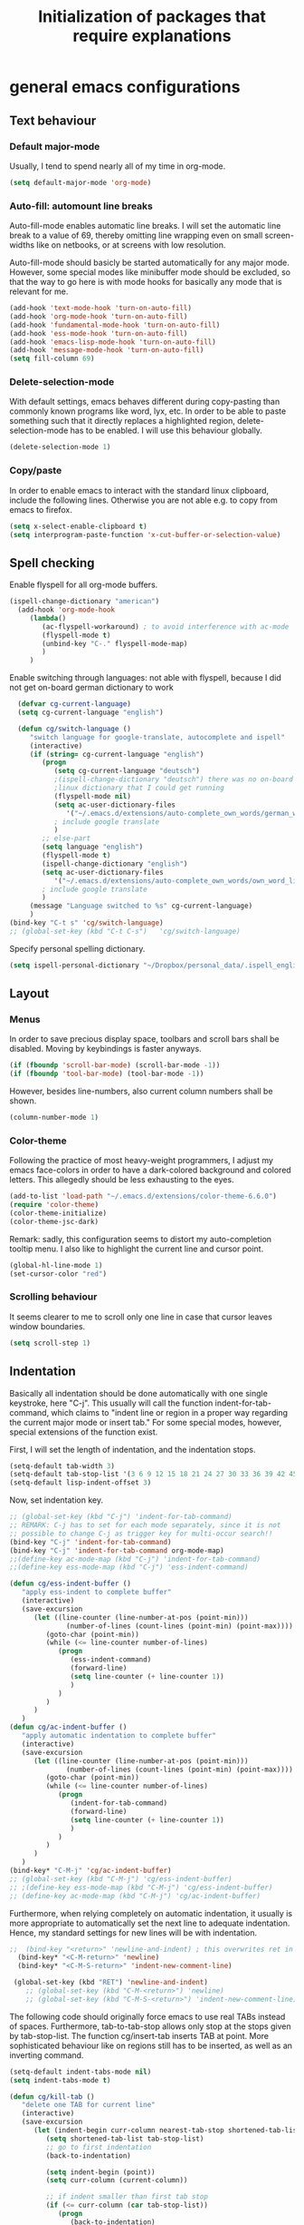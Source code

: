 #+TITLE: Initialization of packages that require explanations


* general emacs configurations
** Text behaviour
*** Default major-mode
Usually, I tend to spend nearly all of my time in org-mode.
#+BEGIN_SRC emacs-lisp
  (setq default-major-mode 'org-mode)
#+END_SRC
*** Auto-fill: automount line breaks
Auto-fill-mode enables automatic line breaks. I will set the automatic
line break to a value of 69, thereby omitting line wrapping even on
small screen-widths like on netbooks, or at screens with low
resolution.

Auto-fill-mode should basicly be started automatically for any major
mode. However, some special modes like minibuffer mode should be
excluded, so that the way to go here is with mode hooks for basically
any mode that is relevant for me.
#+BEGIN_SRC emacs-lisp
  (add-hook 'text-mode-hook 'turn-on-auto-fill)
  (add-hook 'org-mode-hook 'turn-on-auto-fill)
  (add-hook 'fundamental-mode-hook 'turn-on-auto-fill)
  (add-hook 'ess-mode-hook 'turn-on-auto-fill)
  (add-hook 'emacs-lisp-mode-hook 'turn-on-auto-fill)
  (add-hook 'message-mode-hook 'turn-on-auto-fill)
  (setq fill-column 69)
#+END_SRC
*** Delete-selection-mode
With default settings, emacs behaves different during copy-pasting
than commonly known programs like word, lyx, etc. In order to be able
to paste something such that it directly replaces a highlighted
region, delete-selection-mode has to be enabled. I will use this
behaviour globally.
#+BEGIN_SRC emacs-lisp
  (delete-selection-mode 1)               
#+END_SRC
*** Copy/paste 
In order to enable emacs to interact with the standard linux
clipboard, include the following lines. Otherwise you are not able
e.g. to copy from emacs to firefox.
#+BEGIN_SRC emacs-lisp
  (setq x-select-enable-clipboard t)
  (setq interprogram-paste-function 'x-cut-buffer-or-selection-value)
#+END_SRC
** Spell checking
Enable flyspell for all org-mode buffers.
#+BEGIN_SRC emacs-lisp
  (ispell-change-dictionary "american")
    (add-hook 'org-mode-hook
       (lambda()
          (ac-flyspell-workaround) ; to avoid interference with ac-mode
          (flyspell-mode t)
          (unbind-key "C-." flyspell-mode-map)
          )
       )
#+END_SRC

Enable switching through languages:
not able with flyspell, because I did not get on-board german
dictionary to work
#+BEGIN_SRC emacs-lisp
    (defvar cg-current-language)
    (setq cg-current-language "english")
    
    (defun cg/switch-language ()
       "switch language for google-translate, autocomplete and ispell"
       (interactive)
       (if (string= cg-current-language "english")
          (progn 
             (setq cg-current-language "deutsch") 
             ;(ispell-change-dictionary "deutsch") there was no on-board
             ;linux dictionary that I could get running 
             (flyspell-mode nil)
             (setq ac-user-dictionary-files
                '("~/.emacs.d/extensions/auto-complete_own_words/german_words"))
             ; include google translate
             )
          ;; else-part
          (setq language "english")
          (flyspell-mode t)
          (ispell-change-dictionary "english")
          (setq ac-user-dictionary-files
             '("~/.emacs.d/extensions/auto-complete_own_words/own_word_list"))
          ; include google translate
          )
       (message "Language switched to %s" cg-current-language) 
       )
  (bind-key "C-t s" 'cg/switch-language)
  ;; (global-set-key (kbd "C-t C-s")   'cg/switch-language)
#+END_SRC

Specify personal spelling dictionary.
#+BEGIN_SRC emacs-lisp
  (setq ispell-personal-dictionary "~/Dropbox/personal_data/.ispell_english")
#+END_SRC

** Layout
*** Menus
In order to save precious display space, toolbars and scroll bars
shall be disabled. Moving by keybindings is faster anyways.
#+BEGIN_SRC emacs-lisp
  (if (fboundp 'scroll-bar-mode) (scroll-bar-mode -1))
  (if (fboundp 'tool-bar-mode) (tool-bar-mode -1))
#+END_SRC
However, besides line-numbers, also current column numbers shall be
shown. 
#+BEGIN_SRC emacs-lisp
  (column-number-mode 1)
#+END_SRC
*** Color-theme
Following the practice of most heavy-weight programmers, I adjust my
emacs face-colors in order to have a dark-colored background and
colored letters. This allegedly should be less exhausting to the
eyes.
#+BEGIN_SRC emacs-lisp
  (add-to-list 'load-path "~/.emacs.d/extensions/color-theme-6.6.0")
  (require 'color-theme)
  (color-theme-initialize)
  (color-theme-jsc-dark)
#+END_SRC
Remark: sadly, this configuration seems to distort my auto-completion
tooltip menu.
I also like to highlight the current line and cursor point.
#+BEGIN_SRC emacs-lisp  
  (global-hl-line-mode 1)
  (set-cursor-color "red")
#+END_SRC
*** Scrolling behaviour
It seems clearer to me to scroll only one line in case that cursor
leaves window boundaries.
#+BEGIN_SRC emacs-lisp  
    (setq scroll-step 1)
#+END_SRC
** Indentation
Basically all indentation should be done automatically with one
single keystroke, here "C-j". This usually will call the function
indent-for-tab-command, which claims to "indent line or region in a
proper way regarding the current major mode or insert tab."
For some special modes, however, special extensions of the function
exist. 

First, I will set the length of indentation, and the indentation
stops. 	
#+BEGIN_SRC emacs-lisp
  (setq-default tab-width 3)
  (setq-default tab-stop-list '(3 6 9 12 15 18 21 24 27 30 33 36 39 42 45 48 51))
  (setq-default lisp-indent-offset 3)
#+END_SRC

Now, set indentation key.
#+BEGIN_SRC emacs-lisp
  ;; (global-set-key (kbd "C-j") 'indent-for-tab-command)
  ;; REMARK: C-j has to set for each mode separately, since it is not
  ;; possible to change C-j as trigger key for multi-occur search!!
  (bind-key "C-j" 'indent-for-tab-command)
  (bind-key "C-j" 'indent-for-tab-command org-mode-map)
  ;;(define-key ac-mode-map (kbd "C-j") 'indent-for-tab-command)
  ;;(define-key ess-mode-map (kbd "C-j") 'ess-indent-command)
  
  (defun cg/ess-indent-buffer ()
     "apply ess-indent to complete buffer"
     (interactive)
     (save-excursion
        (let ((line-counter (line-number-at-pos (point-min)))
                (number-of-lines (count-lines (point-min) (point-max))))
           (goto-char (point-min))
           (while (<= line-counter number-of-lines)
              (progn
                 (ess-indent-command)
                 (forward-line)
                 (setq line-counter (+ line-counter 1))
                 )
              )
           )
        )
     )
  (defun cg/ac-indent-buffer ()
     "apply automatic indentation to complete buffer"
     (interactive)
     (save-excursion
        (let ((line-counter (line-number-at-pos (point-min)))
                (number-of-lines (count-lines (point-min) (point-max))))
           (goto-char (point-min))
           (while (<= line-counter number-of-lines)
              (progn
                 (indent-for-tab-command)
                 (forward-line)
                 (setq line-counter (+ line-counter 1))
                 )
              )
           )
        )
     )
  (bind-key* "C-M-j" 'cg/ac-indent-buffer)
  ;; (global-set-key (kbd "C-M-j") 'cg/ess-indent-buffer)
  ;; ;(define-key ess-mode-map (kbd "C-M-j") 'cg/ess-indent-buffer)
  ;; (define-key ac-mode-map (kbd "C-M-j") 'cg/ac-indent-buffer)
#+END_SRC

Furthermore, when relying completely on automatic indentation, it
usually is more appropriate to automatically set the next line to
adequate indentation. Hence, my standard settings for new lines will
be with indentation.
#+BEGIN_SRC emacs-lisp
;;  (bind-key "<return>" 'newline-and-indent) ; this overwrites ret in minibuffer
  (bind-key* "<C-M-return>" 'newline)
  (bind-key* "<C-M-S-return>" 'indent-new-comment-line)
  
 (global-set-key (kbd "RET") 'newline-and-indent)
    ;; (global-set-key (kbd "C-M-<return>") 'newline)
    ;; (global-set-key (kbd "C-M-S-<return>") 'indent-new-comment-line)
#+END_SRC
The following code should originally force emacs to use real TABs
instead of spaces. Furthermore, tab-to-tab-stop allows only stop at
the stops given by tab-stop-list. The function cg/insert-tab inserts
TAB at point. More sophisticated behaviour like on regions still has
to be inserted, as well as an inverting command.
#+BEGIN_SRC emacs-lisp  
  (setq-default indent-tabs-mode nil)
  (setq indent-tabs-mode t)
  
  (defun cg/kill-tab ()
     "delete one TAB for current line"
     (interactive)
     (save-excursion
        (let (indent-begin curr-column nearest-tab-stop shortened-tab-list)
           (setq shortened-tab-list tab-stop-list)
           ;; go to first indentation
           (back-to-indentation)
           
           (setq indent-begin (point))
           (setq curr-column (current-column)) 
           
           ;; if indent smaller than first tab stop
           (if (<= curr-column (car tab-stop-list))
              (progn
                 (back-to-indentation)
                 (cg/kill-start-of-line)
                 )
              (progn
                 
                 (while (< (car (cdr shortened-tab-list)) curr-column)
                    ;; as long as next tab stop is not yet larger
                    (setq shortened-tab-list (cdr shortened-tab-list))
                    )
                 (setq nearest-tab-stop (car shortened-tab-list))
                 (move-to-column nearest-tab-stop)
                 (delete-region (point) indent-begin)      
                 )
              )
           
           )
        )
     )
  
  (bind-key "M-J" 'cg/kill-tab)
  
  (defun cg/insert-tab (arg)
     "insert or delete TAB at point"
     (interactive "P")
     (save-excursion
        (if arg
           (cg/kill-tab)
           (back-to-indentation)
           (insert-tab)
           )
        )
     )
  (bind-key "M-j" 'cg/insert-tab)
  ;;(global-set-key (kbd "M-j") 'cg/insert-tab)
#+END_SRC

Both functions should be extended with a convenient application to
regions. 

*** Indentation according to org-outline
Org documents can be indented according to their underlying outline
structure. That means, lower-level subtrees will be indented
more. However, I will rely on the default setting here, since
org-indent-mode will waste precious display space.
#+BEGIN_SRC emacs-lisp
  (org-indent-mode nil)
#+END_SRC


** Syntax-based motion and deletion
[[http://www.slac.stanford.edu/comp/unix/gnu-info/elisp_32.html][link to info about syntax tables]]
Syntax-based motion is the key to fast cursor movements. Hence, I
heavily rely on some in-built motion commands, which I slightly adapt
for customized syntax interpretation. 
Since my cursor movements mainly consist of word-based and sexp-based
syntax, I did adapt their key bindings, in order to have them set to
the best accessible keys.

#+BEGIN_SRC emacs-lisp
  (use-package ace-jump-mode
     :config
     (bind-key* "C-." 'ace-jump-mode))
#+END_SRC


*** Modify syntax tables
#+BEGIN_SRC emacs-lisp
    ;; modify default syntax table
    
    (defun cg/modify-current-syntax-table ()
       (interactive)
       ;(modify-syntax-entry ?\C-\j "-") ; newline as whitespace
       (modify-syntax-entry ?. "'")
       (modify-syntax-entry ?$ "'")
       (modify-syntax-entry ?- "_")
       (modify-syntax-entry ?' "'")
       )
    
  (add-to-list 'ess-mode-hook 'cg/modify-current-syntax-table)
  ;;(add-to-list 'julia-mode-hook 'cg/modify-current-syntax-table)
    
    (modify-syntax-entry ?\C-\j "-") ; newline as whitespace
    (modify-syntax-entry ?. "'")
    (modify-syntax-entry ?$ "'")
    (modify-syntax-entry ?- "_")
    (modify-syntax-entry ?' "'")
    

    ;; modify ess-mode syntax table
;;    (modify-syntax-entry ?. "'" ess-mode-syntax-table) ;; stop symbol motions at . / sexp does
                                 ;; not stop at prefixes
;;    (modify-syntax-entry ?$ "'" ess-mode-syntax-table) ;; stop symbol motions at $ / sexp does
                                 ;; not stop at prefixes
;;    (modify-syntax-entry ?- "_" ess-mode-syntax-table) ;; make symbol constituent
;;    (modify-syntax-entry ?' "'" ess-mode-syntax-table)
#+END_SRC
*** Word-based
Word based motions and copying operations are always incorporating
"M". While basic operations are already implemented, copying
behavior based on previous motion are initialized. 
#+BEGIN_SRC emacs-lisp
  ;; (global-set-key (kbd "M-n") 'forward-word)
  ;; (global-set-key (kbd "M-p") 'backward-word)
  ;; (global-set-key (kbd "M-<backspace>") 'backward-kill-word)
  ;; (global-set-key (kbd "M-d") 'kill-word)
  (bind-key "M-n" 'forward-word)
  (bind-key "M-p" 'backward-word)
  (bind-key* "M-<backspace>" 'backward-kill-word)
  (bind-key "M-d" 'kill-word)
  
  (defun cg/copy-current-word ()
     "copy word at point"
     (save-excursion
        (kill-new (word-at-point))
        (message (word-at-point)))
     )
  
  (defun cg/copy-forward-word ()
     "copy current or next word"
     (save-excursion
        (forward-word)
        (backward-word)
        (thing-at-point 'word)
        (message (thing-at-point 'word))
        )
     )
  
  (defun cg/copy-backward-word ()
     "copy current or previous word"
     (save-excursion
        (backward-word)
        (forward-word)
        (kill-new (word-at-point))
        (message (word-at-point)))
     )
  
  (defun cg/copy-word-with-direction-guess ()
     "based on last movement, try to guess whether previous or next
         word shall be copied to kill-ring"
     (interactive)
     
     ;; init list of last motions for comparison
     (setq last-motion-to-next-guess-alist
        '((forward-char    . cg/copy-forward-word)
            (forward-word     . cg/copy-forward-word)
            (forward-sexp  . cg/copy-forward-word)   
            (backward-char    . cg/copy-backward-word)
            (backward-word  . cg/copy-backward-word)
            (backward-sexp . cg/copy-backward-word)))
     ;; remark: possibly extend to search commands
     
     ;; set default value, if motions don't match
     (setq default-motion 'cg/copy-current-word)
     
     ;; store last command
     (let ((input-motion last-command)
             copy-function)
        
        ;; compare last command to list of possible motions
        (if (assoc-string input-motion last-motion-to-next-guess-alist)
           (setq copy-function (cdr (assoc-string input-motion
                                       last-motion-to-next-guess-alist)))
           ;; else: default motion
           (setq copy-function default-motion)
           )
        ;;(print copy-function)
        (funcall copy-function)
        )
     )
  
;;  (global-set-key (kbd "M-ä") 'cg/copy-word-with-direction-guess)
(bind-key* "M-ä" 'cg/copy-word-with-direction-guess)
#+END_SRC

#+BEGIN_SRC emacs-lisp
  ;; (defun sacha/search-word-backward ()
  ;;   "Find the previous occurrence of the current word."
  ;;   (interactive)
  ;;   (let ((cur (point)))
  ;;     (skip-syntax-backward "w_")
  ;;     (goto-char
  ;;      (if (re-search-backward (concat "\\_<" (current-word) "\\_>") nil t)
  ;;          (match-beginning 0)
  ;;        cur))))
#+END_SRC  
*** Sexp-based

#+BEGIN_SRC emacs-lisp
    (require 'thingatpt)
    
    ;; (global-set-key (kbd "C-M-n") 'forward-sexp)
    ;; (global-set-key (kbd "C-M-p") 'backward-sexp)
    ;; (global-set-key (kbd "C-M-<backspace>") 'backward-kill-sexp)
    ;; (global-set-key (kbd "C-M-d") 'kill-sexp)
    (bind-key* "C-M-n" 'forward-sexp)
    (bind-key* "C-M-p" 'backward-sexp)
    (bind-key* "C-M-<backspace>" 'backward-kill-sexp)
    (bind-key* "C-M-d" 'kill-sexp)
  
    
  (defun cg/copy-current-sexp ()
       "copy sexp at point"
       (save-excursion
          (kill-new (thing-at-point 'sexp))
          (message (thing-at-point 'sexp)))
       )
    
    (defun cg/copy-forward-sexp ()
       "copy current or next sexp"
       (save-excursion
          (forward-sexp)
          (backward-sexp)
          (kill-new (thing-at-point 'sexp))
          (message (thing-at-point 'sexp))
          )
       )
    
    (defun cg/copy-backward-sexp ()
       "copy current or previous sexp"
       (save-excursion
          (backward-sexp)
          (forward-sexp)
          (backward-char)
          (kill-new (thing-at-point 'sexp))
          (message (thing-at-point 'sexp))
          )
       )
    
    (defun cg/copy-sexp-with-direction-guess ()
     "based on last movement, try to guess whether previous or next
     sexp shall be copied to kill-ring"
     (interactive)
     
     ;; init list of last motions for comparison
     (setq last-motion-to-next-guess-alist
     '((forward-char    . cg/copy-forward-sexp)
         (forward-word     . cg/copy-forward-sexp)
         (forward-sexp  . cg/copy-forward-sexp)   
         (backward-char    . cg/copy-backward-sexp)
         (backward-word  . cg/copy-backward-sexp)
         (backward-sexp . cg/copy-backward-sexp)))
     ;; remark: possibly extend to search commands
  
     ;; set default value, if motions don't match
     (setq default-motion 'cg/copy-current-sexp)
  
     ;; store last command
     (let ((input-motion last-command)
             copy-function)
  
        ;; compare last command to list of possible motions
        (if (assoc-string input-motion last-motion-to-next-guess-alist)
           (setq copy-function (cdr (assoc-string input-motion
        last-motion-to-next-guess-alist)))
           ;; else: default motion
           (setq copy-function default-motion)
           )
        ;;(print copy-function)
        (funcall copy-function)
        )
     )
  ;; (global-set-key (kbd "C-M-ä") 'cg/copy-sexp-with-direction-guess)
  (bind-key* "C-M-ä" 'cg/copy-sexp-with-direction-guess)
    
#+END_SRC
*** Symbol-based
#+BEGIN_SRC emacs-lisp
  (defun backward-symbol ()
     "move backwards based on symbol syntax: stop at "
     (interactive)
     (skip-syntax-backward "w_")
     )
  
  (defun cg/copy-current-symbol ()
     "copy symbol at point"
     (save-excursion
        (kill-new (thing-at-point 'symbol))
        (message (thing-at-point 'symbol))
        )
     )
  
  (defun cg/kill-symbol-forward ()
     "kill symbol at point"
     (interactive)
     (let ((original-point (point)))
        (forward-symbol 1)
        (backward-symbol)
        (kill-region original-point (end-of-thing 'symbol))
        )
     )
  
  ;; (global-set-key (kbd "C-S-<backspace>") 'cg/kill-symbol-forward)
  (global-set-key (kbd "C-S-d") 'cg/kill-symbol-forward)
  
  (defun cg/copy-current-symbol ()
     "copy symbol at point"
     (save-excursion
        (kill-new (thing-at-point 'symbol))
        (message (thing-at-point 'symbol)))
     )
  
  (defun cg/copy-forward-symbol ()
     "copy current or next symbol"
     (save-excursion
        (forward-symbol)
        (backward-symbol)
        (kill-new (thing-at-point 'symbol))
        (message (thing-at-point 'symbol))
        )
     )
  
  (defun cg/copy-backward-symbol ()
     "copy current or previous symbol"
     (save-excursion
        (backward-symbol)
        (forward-symbol)
        (backward-char)
        (kill-new (thing-at-point 'symbol))
        (message (thing-at-point 'symbol))
        )
     )
  
  (defun cg/copy-symbol-with-direction-guess ()
     "based on last movement, try to guess whether previous or next
       symbol shall be copied to kill-ring"
     (interactive)
     
     ;; init list of last motions for comparison
     (setq last-motion-to-next-guess-alist
        '((forward-char    . cg/copy-forward-symbol)
            (forward-word     . cg/copy-forward-symbol)
            (forward-sexp  . cg/copy-forward-symbol)   
            (backward-char    . cg/copy-backward-symbol)
            (backward-word  . cg/copy-backward-symbol)
            (backward-sexp . cg/copy-backward-symbol)))
     ;; remark: possibly extend to search commands
     
     ;; set default value, if motions don't match
     (setq default-motion 'cg/copy-current-symbol)
     
     ;; store last command
     (let ((input-motion last-command)
             copy-function)
        
        ;; compare last command to list of possible motions
        (if (assoc-string input-motion last-motion-to-next-guess-alist)
           (setq copy-function (cdr (assoc-string input-motion
                                       last-motion-to-next-guess-alist)))
           ;; else: default motion
           (setq copy-function default-motion)
           )
        ;;(print copy-function)
        (funcall copy-function)
        )
     )
  (global-set-key (kbd "S-C-ä") 'cg/copy-symbol-with-direction-guess)
  
  
  (global-set-key (kbd "M-C-f") 'forward-symbol)
  (global-set-key (kbd "M-C-b") 'backward-symbol)
  (global-set-key (kbd "S-C-p") 'up-list)
  (global-set-key (kbd "S-C-n") 'down-list)
  
  
#+END_SRC
*** Whitespace-based
#+BEGIN_SRC emacs-lisp
  
  
  (defun forward-nowhitespace (&optional other-direction)
     "required as input for nowhitespace movements with thing-at-point"
     (interactive "p")
     (if (= other-direction -1)
        (skip-syntax-backward "^->") ; no whitespaces and comment
                                     ; delimiters (in order to stop at
                                     ; newline)
        (skip-syntax-forward "^->")
        )
     )
  
  (defun cg/copy-current-nowhitespace ()
     "copy nowhitespace at point"
     (interactive)
         (save-excursion
            (kill-new (thing-at-point 'nowhitespace))
            (message (thing-at-point 'nowhitespace)))
     )
  
  (defun cg/copy-current-double-sexp ()
     "copy nowhitespace at point"
     (interactive)
         (save-excursion
            (let ((beg)
                    (end ))
               (forward-sexp 1)
               (forward-sexp -1)
               (setq beg (point))
               (forward-sexp 2)
               (setq end (point))
               (copy-region-as-kill beg end)
               )
            (message (car kill-ring)))
     )
  
  (defun cg/copy-nowhitespace-or-double-sexp ()
     "if pressed once, copy current nowhitespace, else if pressed twice, copy
     double sexp"
     (interactive)
     (let ((input-motion last-command)
             copy-function)
        (if (string= input-motion "cg/copy-nowhitespace-or-double-sexp")
           ;; increase copying region
           (setq copy-function 'cg/copy-current-double-sexp)
           (setq copy-function 'cg/copy-current-nowhitespace))
        (funcall copy-function)
        )
     )
  
  (global-set-key (kbd "C-ä") 'cg/copy-nowhitespace-or-double-sexp)
  
#+END_SRC
*** Sentence-based 
Adapt sentence syntax to end with single space.
#+BEGIN_SRC emacs-lisp
  (setq sentence-end-double-space nil)
#+END_SRC
*** Line based 
Enable killing to begin of line.
#+BEGIN_SRC emacs-lisp
  (defun cg/kill-start-of-line ()
    "kill from point to start of line"
    (interactive)
    (kill-line 0)
    )
  (global-set-key (kbd "M-k") 'cg/kill-start-of-line)
#+END_SRC

*** Possible keys for motion / deletion / copying  
C-f -> cursor default
C-b -> cursor default
C-n -> good: cursor default
C-p -> good: cursor default
M-f -> bad: word default
M-b -> bad: word default
M-n -> good: word
M-p -> good: word
C-M-n -> good: sexp
C-M-p -> good: sexp
S-M-p -> good - doesn't work
S-M-n -> good - doesn't work
S-C-f -> good
S-C-b -> good
S-C-n -> good: symbol
S-C-p -> good: symbol

*** Keybindings overview

|-----------+---------+----------|
| item      | command | shortcut |
|-----------+---------+----------|
| pointwise |         |          |
|-----------+---------+----------|
|           | forw    | C-f      |
|           | backw   | C-b      |
|           | up      | C-p      |
|           | down    | C-n      |
| deletion  |         |          |
|           | forw    | C-d      |
|           | backw   | C-DEL    |
|           | backw   | DEL      |
|-----------+---------+----------|
| words           |       |         |
|-----------------+-------+---------|
|                 | forw  | M-n     |
|                 | backw | M-p     |
| deletion        |       |         |
|                 | forw  | M-d     |
|                 | backw | M-DEL   |
|-----------------+-------+---------|
| line            |       |         |
|-----------------+-------+---------|
|                 | forw  | C-e     |
|                 | backw | C-a     |
| deletion        |       |         |
|                 | forw  | C-k     |
|                 | backw | C-DEL   |
|                 | backw | M-k     |
|-----------------+-------+---------|
| sentence        |       |         |
|-----------------+-------+---------|
|                 | forw  | M-e     |
|                 | backw | M-a     |
| deletion        |       |         |
|                 | forw  |         |
|                 | backw |         |
|-----------------+-------+---------|
| sexp            |       |         |
|-----------------+-------+---------|
|                 | forw  | C-M-n   |
|                 | backw | C-M-p   |
| deletion        |       |         |
|                 | forw  | C-M-d   |
|                 | backw | C-M-DEL |
|-----------------+-------+---------|
| non-white-space |       |         |
|-----------------+-------+---------|
|                 | forw  | S-C-f   |
|                 | backw | S-C-b   |
| deletion        |       |         |
|                 | forw  | S-C-D   |
|                 | backw | S-C-DEL |

** Windows and buffers
*** Source code block
Since I encounter source code blocks very often, I changed the
step-in / step-out keybind, since the default C-c '-setting is too
long for me.
#+BEGIN_SRC emacs-lisp  
  (bind-key "C-ü" 'org-edit-special org-mode-map)
  (bind-key "C-ü" 'org-edit-src-exit org-src-mode-map)
    ;; (define-key org-mode-map (kbd "C-ü") 'org-edit-special)
    ;; (define-key org-src-mode-map (kbd "C-ü") 'org-edit-src-exit)
#+END_SRC
Also, I adapted the color of source code blocks.
#+BEGIN_SRC emacs-lisp
  (defface org-block-begin-line
    '((t (:underline "#A7A6AA" :foreground "#ff0000" :background "#262626")))
    "Face used for the line delimiting the begin of source blocks.")
  
  (defface org-block-background
    '((t (:background "#262626")))
    "Face used for the source block background.")
  
  (defface org-block-end-line
    '((t (:overline "#A7A6AA" :foreground "#ff0000" :background "#262626")))
    "Face used for the line delimiting the end of source blocks.")
  
  
#+END_SRC

*** Other window
Also one of my most frequently used functions.  Hence, faster
keybinding is used, as well as for inverse direction.
#+BEGIN_SRC emacs-lisp
(bind-key "<M-SPC>" 'other-window)
;;    (global-set-key (kbd "M-SPC") 'other-window)
    (defun cg/inverse-other-window ()
      "window cycling in inverse direction"
       (interactive)
      (other-window -1)
      )
   (bind-key "M-S-SPC" 'cg/inverse-other-window)
    ;;(global-set-key (kbd "M-S-SPC") 'cg/inverse-other-window)
#+END_SRC

*** Window resize operations
Often it is necessary to resize, create and delete windows. Possible
keybindings here are:
- C-+
- M-+
- C-x +
- C-x C-+
Probably something like text-scale-adjust would be desirable, where I
start adjustment mode once, and then I'm able to perform increase and
decrease operations with + and -, and equal size with =, and default
size with 0.
**** Current window
Increase current window by two lines, either horizontally or
vertically. 
#+BEGIN_SRC emacs-lisp
  (defun cg/increase-current-window ()
    "Increase current window by two lines"
    (interactive)
    (enlarge-window 2)
    )
(bind-key "C-+" 'cg/increase-current-window)
;;  (global-set-key (kbd "C-+") 'cg/increase-current-window)
#+END_SRC
Decrease current window.
#+BEGIN_SRC emacs-lisp
  (defun cg/decrease-current-window ()
    "Decrease current window by two lines"
    (interactive)
    (other-window 1)
    (enlarge-window 2)
    (other-window -1)
    )
(bind-key "M-+" 'cg/decrease-current-window)
;;  (global-set-key (kbd "M-+") 'cg/decrease-current-window)
#+END_SRC
Toogle major window: given that two windows exist, alternately
increase other window. This function is helpful for when one window
contains a code script, while the second one contains a console.
#+BEGIN_SRC emacs-lisp
  (defun toggle-major-window ()
    "Set focus on second window, and enlargen it
  to cover about 3/4 of overall area"
    (interactive)
    (if (not (one-window-p))              ; if more than one window
        (progn
          (other-window 1)                ; switch to other window
          (balance-windows)               ; split overall area equally
          (enlarge-window 8))))           ; enlargen current window by 8 lines
      ;;(global-set-key (kbd "C-M-+") 'toggle-major-window)
      (bind-key "C-M-+" 'toggle-major-window)
#+END_SRC

**** Operations on other-window
The operations here could be: open buffer, file or directory in other
window. Scroll other window, set focus in other window, kill other
window, kill buffer in other window, kill both.
#+BEGIN_SRC emacs-lisp
(defun set-focus-lower-window ()
  "Move focus of lower window so that last line of buffer
exactly matches last line of frame"
    (interactive)
    (if (not (one-window-p))		; if more than one window
    (progn
      (other-window 1)			; move point to second window
      (end-of-buffer)			; go to end of buffer
      (recenter -1)			; move point to last line of frame
      (other-window 1))))		; move point back again
(bind-key "C-x C-l" 'set-focus-lower-window)
;;(global-set-key (kbd "C-x C-l") 'set-focus-lower-window)
#+END_SRC


(global-set-key (kbd "C-x t") 'kill-buffer-and-window)

(defun kill-other-buffer-and-window ()
  "Kill other window with buffer also."
  (interactive)
  (other-window 1)
  (kill-buffer-and-window))

(global-set-key (kbd "C-x C-t") 'kill-other-buffer-and-window)

(defun open-pic-at-point ()
  "Open link to pic in horizontally splitted window."
  (interactive)
  (split-window-horizontally)
  (org-open-at-point))

(global-set-key (kbd "C-x C-o") 'open-pic-at-point)
(image-mode)
(define-key image-mode-map (kbd "k") 'kill-buffer-and-window)
(emacs-lisp-mode)

*** Buffers
Since I only very seldomly use list-buffers, I rebound the key to
the command ido-switch-buffer-other-window, which allows to choose a
buffer for the second window. If no other window exists, a
horizontal split will be conducted, and the chosen buffer will be
inserted in the newly opened window.
#+BEGIN_SRC emacs-lisp
  (bind-key "C-x C-b" 'ido-switch-buffer-other-window)
  (bind-key "C-x C-d" 'dired-other-window)
  (bind-key "C-x C-f" 'ido-find-file-other-window)
  (bind-key "C-x 4 b" 'list-buffers)
  
  ;; (global-set-key (kbd "C-x C-b") 'ido-switch-buffer-other-window)
  ;; (global-set-key (kbd "C-x C-d") 'dired-other-window)
  ;; (global-set-key (kbd "C-x C-f") 'ido-find-file-other-window)
  ;; (global-set-key (kbd "C-x 4 b") 'list-buffers)
#+END_SRC

**** File opening
As already have set default settings for auto-fill-mode, which I
adjust only very seldomly, there is no need for me to keep
set-fill-column as key binding. Hence, to comply with my buffer
settings, I rebind ido-find-file.
#+BEGIN_SRC emacs-lisp
(bind-key "C-x f" 'ido-find-file)
#+END_SRC
This way, after some familiarization, I can bind
ido-find-file-other-window to "C-x C-f".

** Commenting
Although emacs already is equipped quite sophisticated
do-what-I-mean commenting powers, I still want to be able to toggle
between commented and uncommented for the current line or highlighted
region. I bound the command to "C-#" since many command languages
use # as comment symbol. Another natural choice would be "M-," which
is more in resemblance to the emacs commenting binding "S-M-;".
#+BEGIN_SRC emacs-lisp
   (defun comment-or-uncomment-line ()
     (interactive)
     (comment-or-uncomment-region (line-beginning-position)
                                  (line-end-position)))
   
  (bind-key "C-#" 'comment-or-uncomment-line)
   
   ;; (global-set-key (kbd "C-#") 'comment-or-uncomment-line)
   ;; (define-key org-mode-map (kbd "C-#") 'comment-or-uncomment-line)
#+END_SRC
Keep in mind that in order to extend existing comments into the next
line you can use indent-new-comment-line bound to "M-S-RET".

** Misc
Enable emacsclient
#+BEGIN_SRC emacs-lisp
(server-start)
#+END_SRC

* org-mode INITIALIZATION                                               :org:
** Set global key bindings
At first, we want to set the most important key bindings.
#+BEGIN_SRC emacs-lisp
  (bind-key "\C-cl" 'org-store-link)
  (bind-key "\C-cc" 'org-capture)
  (bind-key "\C-ca" 'org-agenda)
  (bind-key "\C-cb" 'org-iswitchb)
  ;; (global-set-key "\C-cl" 'org-store-link)
  ;; (global-set-key "\C-cc" 'org-capture)
  ;; (global-set-key "\C-ca" 'org-agenda)
  ;; (global-set-key "\C-cb" 'org-iswitchb)
  (bind-key "C-t n" 'next-error)
#+END_SRC

** Org-mode file formats
Automatically use org-mode for .org files, .txt files and org_archive
files.
#+BEGIN_SRC emacs-lisp
(add-to-list 'auto-mode-alist '("\\.\\(org\\|org_archive\\|txt\\)$" . org-mode)) 
#+END_SRC

** Org task manager                                                     :gtd:
This chapter determines all customized settings for using org-mode as
task planer. The settings are chosen in compliance with the Getting
things done methodology.

*** Determine files for org agenda
First, we have to define which files to use when searching for tasks.
In this setting, most files in the /~/customs/ directory are on the path
list, and the file used as inbox bucket for captured notes is set to
/~/org/refile.org/. In order to synchronize these files privately
over multiple computers, the complete /~/customs/ directory is only a
symbolic link to a folder stored in my dropbox. However, I want to
allow other people to set up the same emacs environment as I have,
and do not want to force them to use Dropbox, too. Hence, nowhere in
my emacs settings the directories in Dropbox should be used directly.

#+BEGIN_SRC emacs-lisp
  (setq org-agenda-files
     (quote (
               ;; task manager files: private
               "~/customs/gtd/todo.org"
               "~/customs/gtd/refile.org"
               
               ;; software instruction notes
               "~/customs/notes/priv_comp_notes.org" ; private
               "~/how_to/comp_records.org"           ; public
               
               ;; link collection: private
               "~/customs/chronicle/oracle.org"
               
               ;; literature collection: private
               "~/literature/lit_man/opac.org")))
  ;;  (setq org-default-notes-file "~/org/refile.org") 
#+END_SRC

In addition to the files required for my task manager, I also keep
files in my agenda list that contain instructions about computer
usage. These files thereby all become conveniently search-able through
built-in org-mode tools.

The file containing most of my written instructions and shortcuts for
emacs, ubuntu in general, statistical programming languages etc will
be publicly available through github in my how_to repository.

All other files contain private information and hence are not made
publicly available. However, I will provide some "dummy" files for
them, so that emacs will not throw any errors if you haven't already
set up these files on your own. Furthermore, these "dummy" files
additionally should give you an impression of how I use them.

*** Todo states                                                        :todo:
I keep the following todo states:
- TODO :: every individual task generally gets a TODO mark
- NEXT :: if any higher-level task or project brings forth any
          subtask, then this is marked as NEXT. This way I shift tasks
          from my external projects to my agenda, without immediately
          integrating the complete major project. Furthermore,
          long-term targets are forced to be splitted into minor
          tasks, which are much better to focus on.
- DONE :: the classic label for finished tasks
- WAITING :: if a task is still prevailing, but can not be processed
             right now since it depends on someone else's action.
             Could be used to indicate some chronological temporal
             dependency on a different task. However, chronological
             ordering at best should be implemented directly.
- CANCELLED :: any task that suddenly is not required anymore
- SOMEDAYS :: captures any unconcrete long-term targets or just things
              that probably would be nice to having it doing
**** State definitions
Entering any todo state automatically will create a timestamp. While
the timestamp for TODO and NEXT will be made at its creation, all
other states are told to log the entry time with a "!" sign in the
state definition. Additionally, WAITING and CANCELLED will call for a
note, so that an explanation can be added. Also, most states will log
exiting times as well. Fast access for todo states are guaranteed with
shortcut letters for each state, which also have to be enabled:
#+BEGIN_SRC emacs-lisp
  (setq org-use-fast-todo-selection t)
#+END_SRC
#+BEGIN_SRC emacs-lisp
  (setq org-todo-keywords
     (quote ((sequence "HABIT(h)" "TODO(t)" "NEXT(n)" "STEADY(a)" "|" "DONE(d!/!)")
               (sequence "WAITING(w@/!)" "|" "CANCELLED(c@/!)" "SOMEDAY(s!/!)" "PROJECT(p)"))))
#+END_SRC
Here I determine custom face colors for my task state keywords.
#+BEGIN_SRC emacs-lisp
  (setq org-todo-keyword-faces
     (quote (("TODO" :foreground "red" :weight bold)
               ("NEXT" :foreground "blue" :weight bold)
               ("HABIT" :foreground "deep pink" :weight bold)
               ("STEADY" :foreground "yellow")
               ("DONE" :foreground "forest green" :weight bold)
               ("WAITING" :foreground "orange" :weight bold)
               ("PROJECT" :foreground "yellow" :weight bold)
               ("SOMEDAY" :foreground "spring green" :weight bold)
               ("CANCELLED" :foreground "sea green" :weight bold))))
#+END_SRC
When skipping through todo states for minor corrections with shift
key, log processing will be disabled. Otherwise we will get to many
timestamps.
#+BEGIN_SRC emacs-lisp
  (setq org-treat-S-cursor-todo-selection-as-state-change nil)
#+END_SRC

*** Org-capture                                                     :capture:
The process of capturing tasks and notes is probably one of the most
important parts of the complete system. It is absolutely crucial to
the system that any information can be temporarily captured and shoved
away fast and without disturbing the current workflow. That means,
with very few shortcuts any information can be captured in a highly
adapted template tailored to the specific information requirements. At
a header level, information is classified as one of several main
topics: 
- TODO task
- email response
- event, appointment, date
- note
At the second layer, more specific patterns are distinguished, like
storage location, prompts, tags and the like.
**** Capturing tasks
#+BEGIN_SRC emacs-lisp
  (setq org-capture-templates
        (quote (
                  ("t" "TASK templates")
                  
                  ; TODO entry, inactive timestamp, heading needs to be inserted, manual scheduling
                  ("tt" "task, manual scheduling"
                     entry (file+headline "~/customs/gtd/refile.org" "tasks")
                     "* TODO %? \nAdded: %U\n"
                      :clock-resume t) 
                  
                  ;; TODO entry, inactive timestamp, prompt for tag, heading needs to be inserted 
                  ("tT" "task, tag prompt"
                     entry (file+headline "~/customs/gtd/refile.org" "tasks")
                     "* TODO %? %^G \nAdded: %U\n"
                      :clock-resume t)
  
                  ;; Checklist entries to steady challenges
                  ("tc" "checkitem: COMPUTER improvements"
                     checkitem (file+olp "~/customs/gtd/todo.org"
                     "Computational science" "Computer improvements")
                     " [ ] %?")
  
                  ("te" "checkitem: EMACS improvements"
                     checkitem (file+olp "~/customs/gtd/todo.org"
                     "Computational science" "Emacs improvements")
                     " [ ] %?")
  
                  ("tk" "checkitem: KNOWLEDGE improvements"
                     checkitem (file+olp "~/customs/gtd/todo.org"
                     "Education" "Knowledge improvements")
                     " [ ] %?") 
    
                  ;; TODO entry, active timestamp, prompt for yanking
                  ("ty" "task with yanking" entry (file+headline
                  "~/customs/gtd/refile.org" "tasks") 
                     "* TODO %? %^G \nSCHEDULED: %t \n%^C\nAdded: %U\n"
                      :clock-resume t)
                  
                  ;; TODO entry, active timestamp, prompt for tag and clipboard entry
                  ("tY" "task with tag and yanking"
                     entry (file+headline "~/customs/gtd/refile.org" "tasks")
                     "* TODO %? %^G \nSCHEDULED: %t \n%^C\nAdded: %U\n"
                      :clock-resume t)
                  
                  ;; New research project: create project heading in todo.org under research projects
                  ;; includes: link to file, timestamp, prompt for project tag as property %^{TAGS}p
                                          ; project related tasks with link to origin
                  ("tP" "project with tag, automatic source"
                     entry (file+headline "~/customs/gtd/todo.org" "Research")
                     "* NEXT %? :%^{TAG?}: \nSCHEDULED: %t\n%a\nAdded: %U\n "
                      :clock-resume t)
  
                  
                  ("tp" "project task"
                     entry (file+headline "~/customs/gtd/todo.org" "Research")
                     "* NEXT %? :%^{TAG?}: \nSCHEDULED: %t\nAdded: %U\n "
                      :clock-resume t)         
                  ;; write function to shift todo tasks from project file to agenda ! 
                  
                  ("r" "EMAIL response"
                     entry (file+headline "~/customs/gtd/refile.org" "tasks")
                     "* TODO Respond to %:from on %:subject :EMAIL:\n%a\n"
                      :clock-resume t :immediate-finish t
                     )
                  
                  ("h" "HABIT"
                     entry (file+headline "~/customs/gtd/refile.org" "tasks")
                     "* HABIT %?\n%U\nSCHEDULED: %t .+1d/3d\n
  :PROPERTIES:\n:STYLE: habit\n:REPEAT_TO_STATE: HABIT\n:END:\n")
  
                  )
           )
     )
#+END_SRC

**** Capturing events
#+BEGIN_SRC emacs-lisp
    (setq org-capture-templates  
  (append org-capture-templates
       (quote (
                 ("e" "EVENT templates")
                 
                 ;; Future event: prompt for date without time
                 ("ee" "daily event without time"
                 entry (file+headline "~/customs/gtd/refile.org" "tasks")
                    "* %? :calendar: \n%^{Which date?}t \nAdded:%U\n"
                     :clock-resume t)
                 
                 ;; Future event: prompt for date WITH time
                 ("et" "event with time specification"
                 entry (file+headline "~/customs/gtd/refile.org" "tasks")
                    "* %? :calendar: \n%^{Which date and time?}T \nAdded: %U\n"
                     :clock-resume t)
    
                 ;; Future event lasting for multiple days
                 ("ed" "enduring event"
                 entry (file+headline "~/customs/gtd/refile.org" "tasks")
                    "* %? :calendar: \n%^{Starting time?}T--%^{Ending time?}T \nAdded: %U\n"
                     :clock-resume t)
  
                 ;; Entry in tracking file
                 ("eh" "tracking history event"
                 entry (file+datetree "~/customs/gtd/tracker.org")
                      "* %^{Activity?|haircut|handy_charge|dentist|grandparents} %?"
                       :clock-resume t)
  
                 ;; Birthday entry into anniversaries calendar with prompt
                 ;; for date; date is active -> appears in agenda
                 ("ea" "annually repeating event"
                 plain (file+headline "~/customs/gtd/todo.org" "Anniversaries")
                    "(org-anniversary %?) %^{Which event? Also, add %% in front} %d"
                     :clock-resume t)
                 
                 ;; Entry in log: at current time finished activity with completion
                 ("el" "logbook: finished activities"
                 entry (file+datetree "~/customs/gtd/log.org")
                    "* %U - %^{Activity?|lunch|break|buy|program|read|work|research|torture} "
                     :clock-resume t)
                 
                 ;; Stopwatch activity without prompt
                 ("es" "stopwatch"
                 entry (file+datetree "~/customs/gtd/log.org")
                    "* Stopwatch %? \nStarted: %U\n"
                     :clock-resume t)
                 
                 ;; Entry in creditcard with prompt for sum and cursor for item specification
                 ("ec" "credit-card info"
                 entry (file+datetree "~/customs/gtd/creditcard.org")
                    "* %? - %^{Amount?} \nAdded: %U\n"
                     :clock-resume t)
                 
                 )
          )
       )
  )

#+END_SRC

;; Capture templates for: TODO tasks, Notes, appointments, phone
calls, and org-protocol
**** Capturing desired products
#+BEGIN_SRC emacs-lisp
  (setq org-capture-templates  
(append org-capture-templates
     (quote (
               ("b" "BUY templates")
    
               ;; append to shop list
               ("bs" "product from SHOP"
                  checkitem (file+olp "~/customs/gtd/todo.org" "Buy" "Shop")
                  " [ ] %? ") 
    
               ;; append to mall list
               ("bm" "product from MALL"
                  checkitem (file+olp "~/customs/gtd/todo.org" "Buy" "Mall")
                  " [ ] %? ") 
    
               ;; append to regular list
               ("br" "REGULAR product"
                  checkitem (file+olp "~/customs/gtd/todo.org" "Buy" "Regulars")
                  " [ ] %? ") 
      
               )
        )
     )
)
#+END_SRC
**** Capturing notes
Plain notes without any code, yanking or source file link.
#+BEGIN_SRC emacs-lisp
  (setq org-capture-templates
       (append org-capture-templates
          (quote (
                    ;; notes without code or yanking
                    ;("n" "Plain notes without code or yanking")
    
                    ;; git-note
                    ("n" "plain NOTE"
                       entry (file+headline "~/customs/gtd/refile.org" "notes")
                       "* %? %^G \n")
  
                    ("N" "NOTE with YANKING"
                       entry (file+headline "~/customs/gtd/refile.org" "notes")
                       "* %? %^G \n%^C \n")
  
                    ("s" "SHORTCUT"
                         table-line (file+headline "~/customs/gtd/refile.org" "shortcuts")
                         "| %? | |")
                    
                    ("S" "shortcutS as HEADER"
                         entry (file+headline "~/customs/gtd/refile.org" "notes")
                         "* %? :scut: %^G \n :PROPERTIES:\n:type: scut \n :END: \n 
| Shortcut | command | mode | description | \n")
    
                    )
             )
          )
)
    
#+END_SRC
Notes with code snippet in clipboard or kill ring, and source file
link.
However, I have disabled these commands recently, since I never used
them. Perhaps they might help someone else.
#+BEGIN_SRC emacs-lisp :tangle no
  (setq org-capture-templates       
(append org-capture-templates
          (quote (
                    ;; code yanking
                    ("c" "note with code"
                       entry (file+headline "~/customs/gtd/refile.org" "notes")
                       "* %? \n#+begin_src
                    %^{Language?|emacs-lisp|sh|matlab|r|julia} \n%^C\n#+end_src \n")
  
                    ;; code yanking with source recording for w3m
                    ("w" "note with code, source "
                       entry (file+headline "~/customs/gtd/refile.org" "notes")
                       "* %? \n#+begin_src
                    %^{Language?|emacs-lisp|sh|matlab|r|julia} \n%^C\n#+end_src \n%a\n")
             )
          )
       )
)      
#+END_SRC
Additional notes to store:
- emacs command / with shortcut / explanation
- track things:
  - vacation days / costs
  - handy balance
- registration / password
**** Capturing present ideas
#+BEGIN_SRC emacs-lisp
  (setq org-capture-templates
     (append org-capture-templates
        (quote (
                  ("p" "PRESENT idea"
                     checkitem
                     (file+headline "~/customs/gtd/todo.org" "Presents")
                     " [ ] %? " :prepend)
                  )
           )
        )
     )
  
#+END_SRC
**** Refile targets

#+BEGIN_SRC emacs-lisp  
(setq org-refile-use-outline-path t)
  (setq org-refile-use-outline-path 'file)
  (setq org-outline-path-complete-in-steps t)
  (setq org-refile-allow-creating-parent-nodes (quote confirm))
  ;; (setq org-completion-use-ido t)
  ;; (setq ido-everywhere t)
  ;; (setq ido-max-directory-size 100000)
  ;; (ido-mode (quote both))
#+END_SRC

#+BEGIN_SRC emacs-lisp
    ;; refile targets
    (setq org-refile-targets
       (quote
          (
             ("~/customs/gtd/todo.org" :maxlevel . 1)
             ("~/how_to/comp_records.org" :maxlevel . 1)
             ("~/customs/notes/priv_comp_notes.org" :maxlevel . 1)
             ("~/customs/notes/priv_install_notes.org" :maxlevel . 1)
             ("~/customs/chronicle/oracle.org" :maxlevel . 1)
             ("~/customs/gtd/creditcard.org" :maxlevel . 1)
             ("~/literature/lit_man/opac.org" :maxlevel . 1)
             )))
#+END_SRC

*** Push line to agenda
Here I want to enable an easy way to push any header, plain list item
or checkbox item as a NEXT task to the agenda. Reason for this is
that a do not want to scan all individual project files directly for
tasks each time I evaluate the agenda. Furthermore, I have large
lists of things that I want to perform anywhere in the future, and
these lists shall not appear in the agenda itself. Only individual
entries of these lists shall become present temporarily.

First, I need a lisp-function that will push point to any given line
of text in any arbitrary file. Of course, the text line only can be
specified through its content, since line numbers will change
steadily. Hence, I will use search commands.
#+BEGIN_SRC emacs-lisp  
    (defun cg/move-to-file-and-content (file text)
       "function performs search for TEXT in FILE"
       (push-mark)
       ;; open file
       (find-file file)
       ;; go to result of search for content
    
       (goto-char (point-min))
       (goto-char
          (search-forward text)
          )
       )
    
    (defun cg/push-as-next-to-agenda ()
       "create NEXT task from current line"
       (interactive)
       (let (text_content beg_line beg_content end_line file_name
               link_part complete_link)
          (save-excursion
             ;; get line begin
             (move-beginning-of-line nil)
             (setq beg_line (point))
    
             ;; get content begin
             (search-forward-regexp "[a-zA-Z0-9]")
             (backward-char)
             (setq beg_content (point))
    
             ;; get line end
             (move-end-of-line nil)
             (setq end_line (point))
    
             ;; get content
             (setq text_content
                (buffer-substring beg_content end_line)
                )
    
             ;;  get file
             (setq file_name (buffer-file-name))
    
             ;; create link
             (setq link_part
                (concat "elisp:(cg/move-to-file-and-content \"" file_name "\" \"" text_content "\")")
                )
    
             (setq complete_link
                (concat "* NEXT [["link_part"]["text_content"]]")
                )
    
             ;; create entry at end of file
             (end-of-buffer)
             (newline)
             (insert complete_link)
  
             (org-refile)
             )
                                
          )
       
       )
#+END_SRC

*** Org-agenda                                                       :agenda:
Set number of days ahead shown in agenda view:
#+BEGIN_SRC emacs-lisp
  (setq org-agenda-span 8)
#+END_SRC
Restore window settings as they were before the call of org-agenda.
#+BEGIN_SRC emacs-lisp
  (setq org-agenda-restore-windows-after-quit t)
#+END_SRC
Treat any tasks with associated timestamp as irrelevant for todo-list.
#+BEGIN_SRC emacs-lisp  
  (setq org-agenda-todo-ignore-scheduled t)
  (setq org-agenda-todo-ignore-deadlines t)
  (setq org-agenda-todo-ignore-timestamp 'all)
#+END_SRC
Set order in agenda views.
#+BEGIN_SRC emacs-lisp
  (setq org-agenda-sorting-strategy 
     '(
         (agenda time-up  todo-state-up habit-up category-keep)
         (todo priority-down todo-state-up category-keep)
         )
     )
#+END_SRC
Show clock-report per default.
#+BEGIN_SRC emacs-lisp
  (setq org-agenda-start-with-clockreport-mode t)
#+END_SRC
Determine additional files for text search. So far, I do not need
additional files to be searched, hence tangling is off.
#+BEGIN_SRC emacs-lisp :tangle no
  (setq org-agenda-text-search-extra-files
     '("~/Dropbox/knowledge_base/oracle.org"
         "~/comp_science/git_notes.org"
         "~/comp_science/ssh_notes.org"
"~/comp_science/bash_notes.org"
"~/comp_science/gtd_notes.org"
"~/comp_science/emacs_notes.org"
"~/comp_science/ubuntu_notes.org"
"~/.emacs.d/init-org.org"))
#+END_SRC
Customized searches:
#+BEGIN_SRC emacs-lisp
  (setq org-agenda-custom-commands
     '(
         ("k" "agenda and todo-list"
            ((todo "")
            (agenda "")))
         ("o" tags-tree "+vip+documentation")
         )
     )
#+END_SRC
Stuck projects:
#+BEGIN_SRC emacs-lisp
  (setq org-stuck-projects
     '("-ANY/+PROJECT|SOMEDAY" ("NEXT" "TODO"))
     )
#+END_SRC
*** OrgMobile
Synchronization via orgmobile needs a server to sync the files to the
mobile phone. In this case, I set it up with my Dropbox folder, which
I explicitly name here. This could make problems on other computers,
where Dropbox is not installed.
#+BEGIN_SRC emacs-lisp :tangle no
  (setq org-mobile-directory "~/Dropbox/MobileOrg")
#+END_SRC

*** Customize variables
#+BEGIN_SRC emacs-lisp
  (custom-set-variables
     '(org-deadline-warning-days 14)
     '(org-agenda-show-all-dates t)
     '(org-clock-into-drawer t)
     '(org-agenda-skip-deadline-if-done t)
     '(org-agenda-skip-scheduled-if-done t)
     '(org-agenda-start-on-weekday nil) ; start agenda at current day
     '(org-reverse-note-order nil) ; append new nodes
     '(org-fast-tag-selection-single-key nil) ; you have to press RET to
                                          ; exit tag menu
     '(calendar-longitude 11.580) ; Munich coordinates to get sunrise
                                  ; /sunset times
     '(calendar-latitude 48.139)
     )
  (org-babel-do-load-languages
     'org-babel-load-languages
     '((emacs-lisp . t)
         (latex . t)
         (sh . t)
         (R . t)))
  
#+END_SRC

** Org babel                                                          :babel:
http://nakkaya.com/2010/09/07/writing-papers-using-org-mode/

Disable confirmation query for code evaluation and evaluation on export.
#+BEGIN_SRC emacs-lisp
  (setq org-confirm-babel-evaluate nil)
  (setq org-export-babel-evaluate nil)
#+END_SRC

Load languages.
#+BEGIN_SRC emacs-lisp
  (org-babel-do-load-languages
      'org-babel-load-languages
      '((emacs-lisp . nil)
          (R . t)
          (matlab . t)
          (sh . t)))
#+END_SRC

Open edit-src-block in same window.
#+BEGIN_SRC emacs-lisp
  (setq org-src-window-setup 'current-window)
#+END_SRC
Show source-blocks in native faces
#+BEGIN_SRC emacs-lisp
(setq org-src-fontify-natively t)
#+END_SRC
*** source code templates
#+BEGIN_SRC emacs-lisp
  (defun cg/insert-source-code (language name)
     "interactively specify language, name and picture properties of
  source code block"
     (interactive "sSpecify language: \nsName of source block: ")
     (let (src_str)
        (setq src_str (concat "#+name: " name "\n"))
        (if (y-or-n-p "Include picture?")
           (progn
              (setq src_str (concat src_str "#+BEGIN_SRC " language
                               " :results graphics :file ./pics/" name
                               ".pdf\n")) 
              (setq src_str (concat src_str "\n#+END_SRC\n\n"))
              (setq src_str (concat src_str "#+attr_latex:"
                               " width=0.8\\textwidth,placement=[h!]\n"))
              (setq src_str (concat src_str "#+label: fig:\n"))
              (setq src_str (concat src_str "#+caption: \n"))
              (setq src_str (concat src_str "#+RESULTS: " name "\n"))
              )
           (setq src_str (concat src_str "#+BEGIN_SRC " language "\n\n"))
           (setq src_str (concat src_str "#+END_SRC"))
           )
        (insert src_str)
        )
     )
  
;;  (global-set-key (kbd "C-3") 'cg/insert-source-code)
  (bind-key "C-3" 'cg/insert-source-code)
  
  
#+END_SRC
** Org tex-commands                                                   :latex:
Since all my scientific publications are written in org-babel, I
often have to include tex-commands even in org-mode for inline
mathematical formulas. Hence, Greek letters, sub- and super-indices
and basic mathematical operators should be easily accessible. Only
environmental commands are not required here.

*** Greek letters 
Greek letters shall be set in compliance with auctex.
Lowercase Greek letters.
#+BEGIN_SRC emacs-lisp
  (bind-key "M-g a"
     '(lambda () (interactive) (insert "\\alpha")))
  (bind-key "M-g b"
     '(lambda () (interactive) (insert "\\beta")))
  (bind-key "M-g g"
     '(lambda () (interactive) (insert "\\gamma")))
  (bind-key "M-g d"
     '(lambda () (interactive) (insert "\\gamma")))
  (bind-key "M-g e"
     '(lambda () (interactive) (insert "\\epsilon")))
  (bind-key "M-g z"
     '(lambda () (interactive) (insert "\\zeta")))
  (bind-key "M-g h"
     '(lambda () (interactive) (insert "\\eta")))
  (bind-key "M-g j"
     '(lambda () (interactive) (insert "\\theta")))
  (bind-key "M-g k"
     '(lambda () (interactive) (insert "\\kappa")))
  (bind-key "M-g l"
     '(lambda () (interactive) (insert "\\lambda")))
  (bind-key "M-g m"
     '(lambda () (interactive) (insert "\\mu")))
  (bind-key "M-g n"
     '(lambda () (interactive) (insert "\\nu")))
  (bind-key "M-g x"
     '(lambda () (interactive) (insert "\\xi")))
  (bind-key "M-g p"
     '(lambda () (interactive) (insert "\\pi")))
  (bind-key "M-g r"
     '(lambda () (interactive) (insert "\\rho")))
  (bind-key "M-g s"
     '(lambda () (interactive) (insert "\\sigma")))
  (bind-key "M-g t"
     '(lambda () (interactive) (insert "\\tau")))
  (bind-key "M-g u"
     '(lambda () (interactive) (insert "\\upsilon")))
  (bind-key "M-g f"
     '(lambda () (interactive) (insert "\\phi")))
  (bind-key "M-g q"
     '(lambda () (interactive) (insert "\\chi")))
  (bind-key "M-g y"
     '(lambda () (interactive) (insert "\\psi")))
  (bind-key "M-g w"
     '(lambda () (interactive) (insert "\\omega")))
  (bind-key "M-g v e"
     '(lambda () (interactive) (insert "\\varepsilon")))
  (bind-key "M-g v j"
     '(lambda () (interactive) (insert "\\vartheta")))
  (bind-key "M-g v p"
     '(lambda () (interactive) (insert "\\varpi")))
  (bind-key "M-g v r"
     '(lambda () (interactive) (insert "\\varrho")))
  (bind-key "M-g v s"
     '(lambda () (interactive) (insert "\\varsigma")))
  (bind-key "M-g v f"
     '(lambda () (interactive) (insert "\\varphi")))
#+END_SRC
Greek uppercase letters.
#+BEGIN_SRC emacs-lisp  
  (bind-key "M-g G"
       '(lambda () (interactive) (insert "\\Gamma")))
  (bind-key "M-g D"
       '(lambda () (interactive) (insert "\\Delta")))
  (bind-key "M-g J"
       '(lambda () (interactive) (insert "\\Theta")))
  (bind-key "M-g L"
       '(lambda () (interactive) (insert "\\Lambda")))
  (bind-key "M-g X"
       '(lambda () (interactive) (insert "\\Xi")))
  (bind-key "M-g P"
       '(lambda () (interactive) (insert "\\Pi")))
  (bind-key "M-g S"
       '(lambda () (interactive) (insert "\\Sigma")))
  (bind-key "M-g U"
       '(lambda () (interactive) (insert "\\Upsilon")))
  (bind-key "M-g F"
       '(lambda () (interactive) (insert "\\Phi")))
  (bind-key "M-g Y"
       '(lambda () (interactive) (insert "\\Psi")))
  (bind-key "M-g W"
       '(lambda () (interactive) (insert "\\Omega")))
#+END_SRC

*** Math-mode

* auto-complete-mode INITIALIZATION
The general idea of auto-complete-mode is to provide both static as
well as dynamic completion on the fly, listed in a small pop-up
window if first guess should not be accurate.

Thereby static completion consists of unchanging word lists, while
dynamic completion relies on other functions to come up with lists
depending on content and environment. For example, auto-complete-mode
allows completion of file names, which are different on each computer
and evolving through time. 

Despite being unchangeable itself, whether specific file lists are
used or not can be determined dynamically nevertheless. That is,
depending on the currently used major-mode, either word lists with
Latex-specific or C-language words can be used.

Auto-completion-mode handles these separate ways of static and
content-specific word lists as sources. For example, one source for
completion could be file names, while another source for completion
would be all words in the current buffer.

One now can either define a default set of possible ac-sources which
will be used for all buffers, or render actually used ac-sources
conditional on the major-mode of buffers. It seems, however, that you
have to be very cautious not to specify any default settings if you
want to take the more individualistic route, because any
customizations would be overwritten otherwise.

** Description of sources
Some words on the sources I use, as well as their intended scope.

ac-source-filename provides completion of file names. This is useful
for nearly every major-mode, as it is quite commonly required to link
to other files.

ac-source-functions, ac-source-variables and ac-source-symbols
provide completion of emacs-lisp context. While very much
appreciated in emacs-lisp-mode buffers, it also becomes necessary for
example in org-mode buffers with emacs-lisp source blocks and for
operations like buffer-file-name, org-table, ...

ac-source-semantic should provide completion of files in context.
That is, functions relied on, other functions in project,... However,
it only works in combination with cedet, which is mainly designed for
famous machine code languages like C++, java,...

ac-source-dictionary is a list of user-defined words. I use this
variable to provide me with completion to the most frequently
appearing words of the English language with more than 3 letters. In
detail, this source consists of two parts: some word lists defined
in ac-user-dictionary-files, which will be used throughout all modes,
(this could be email addresses, English words), and a folder
ac-dictionary-directories containing mode-specific word lists as well
as word lists for individual file extensions (.txt files, .org files).

ac-source-etags is another way to provide completion based on content
functions. For example, you want to have auto-completion to all your
matlab functions in a given project directory. This is a very
convenient feature for statistical programming, as you can give
self-explanatory names to your functions (e.g.
fitBivCopUnderGaussianAssum) without unbearably increasing typing
effort. This feature will be explained in more detail below, as it
relies on the creation of etags for your project directories, which
is not completely trivial. Also, you must specify a tags table,
otherwise ac-source-etags will throw an error.

Additional sources can be found at
http://emacswiki.org/AutoCompleteSources. 

** Implementation of word-lists
*** Set paths 
At first, we will have to make sure that all files installed are
found by emacs and are loaded at startup.

#+BEGIN_SRC emacs-lisp
(add-to-list 'load-path "~/.emacs.d/extensions/auto-complete")
(add-to-list 'load-path "~/.emacs.d/extensions")
(require 'ac-math)
(require 'auto-complete-etags)
;(require 'auto-complete-config)
#+END_SRC

*** Initialization of static word lists 
Syntax should be (setq ac-user-dictionary-files '("fileA" "fileB")).
#+BEGIN_SRC emacs-lisp
  (setq ac-user-dictionary-files
     '("~/.dict" 
         "~/.emacs.d/extensions/auto-complete_own_words/own_word_list"))
  ;(setq ac-dictionary-files
  ;     '("~/.emacs.d/extensions/auto-complete/dict/"))
#+END_SRC


*** Set active completion modes
This will set default ac-sources valid for all buffers. One could
easily define differing settings for individual modes. This way, one
only needs to define a function loading the respective ac-sources and
add it as hook to the respective mode. 
#+BEGIN_SRC emacs-lisp
  (setq-default ac-sources '(ac-source-filename
                               ;; ac-source-features
                               ac-source-functions
                               ac-source-variables
                               ac-source-symbols
                               ;; ac-source-abbrev
                               ac-source-dictionary
                               ac-source-words-in-same-mode-buffers
                               ;; ac-source-semantic
                               ac-source-latex-commands
                               ac-source-math-latex
                               ;; ac-source-etags
                               ;; ac-source-R
                               ac-source-math-unicode))
#+END_SRC


*** Enable language switching
Enable language switching to german, mainly for answering of german
emails. Actually, instead of two separate functions, in the future I will
implement one function that simply switches between both languages.

In order to come up with new word lists, one just has to copy some arbitrary
list of words separated with newline into a plain text file. However, in order
to avoid completion of words with less than 4 letters, all short words should
be deleted upfront. This can be done by search for regexp ^.\{1,4\}$
#+BEGIN_SRC emacs-lisp
  (defun cg/ac_toggle_language_german ()
    "Switch autocompletion language to german"
    (interactive)
    (setq ac-user-dictionary-files '("~/.emacs.d/extensions/auto-complete/dict/german_words"))
    (ac-clear-dictionary-cache)
  )
  
  (defun cg/ac_toggle_language_english ()
    "Switch autocompletion language to english"
    (interactive)
    (setq ac-user-dictionary-files '("~/.emacs.d/extensions/auto-complete/dict/own_word_list"))
    (ac-clear-dictionary-cache)
  )
#+END_SRC

** Configuration
Start auto-completion automatically at start-up, and differentiate between lower and upper case letters.
#+BEGIN_SRC emacs-lisp
(auto-complete-mode t)
(setq ac-ignore-case nil)		; do not ignore cases
#+END_SRC

*** Key settings
Main trigger key is combination is C-i, so that TAB key is less
effected. Also, specify abortion key.

Best configuration: use same key, to perform:
- expansion of shown word
- restart and move forward one proposed completion
#+BEGIN_SRC emacs-lisp :tangle no
(ac-set-trigger-key "C-o")
(global-set-key (kbd "C-o") 'ac-expand)	; use C-j as trigger key / problem with new line?
;; (define-key ac-completing-map "\M-/" 'ac-stop) ; undo completion
(bind-key* "M-/" 'ac-stop) ; undo completion
(define-key ac-mode-map (kbd "C-o") 'auto-complete) ; restart ac-mode
(define-key ac-mode-map (kbd "C-o") 'ac-complete) ; restart ac-mode

(global-set-key (kbd "C-o") 'auto-complete)
(global-set-key (kbd "C-o") 'ac-expand)
(ac-set-trigger-key "C-o")
(global-set-key (kbd "C-o") 'ac-complete)

#+END_SRC

*** Menu settings
#+BEGIN_SRC emacs-lisp
(setq ac-auto-start 3)			; minimum number of typed characters to start
(setq ac-delay 0)			; delay time to start auto-completion
(setq ac-auto-show-menu 1.4)	        ; delay time to show menu
#+END_SRC
*** Startup settings
Use auto-complete in nearly every mode.
#+BEGIN_SRC emacs-lisp
(add-to-list 'ac-modes 'text-mode)
(add-to-list 'ac-modes 'org-mode)
(add-to-list 'ac-modes 'fundamental-mode)
(add-to-list 'ac-modes 'matlab-mode)
(add-to-list 'ac-modes 'ess-mode)
(add-to-list 'ac-modes 'emacs-lisp-mode)
(add-to-list 'ac-modes 'LaTeX-mode)
(add-to-list 'ac-modes 'latex-mode)
(add-to-list 'ac-modes 'org-src-mode)
(add-to-list 'ac-modes 'LaTeX-math-mode)
(add-to-list 'ac-modes 'message-mode)
(global-auto-complete-mode t)
#+END_SRC


Enable tooltips for R objects, hints to function arguments and debugging.
#+BEGIN_SRC emacs-lisp :tangle no
  (require 'ess-r-args)
  (require 'ess-R-object-tooltip)
#+END_SRC

* R settings
**
#+BEGIN_SRC emacs-lisp
(defun r-show-head ()
  (interactive)
  (save-excursion
    (ess-request-a-process ess-local-process-name)
    (insert "head(")
    (yank)
    (insert ")")
    (inferior-ess-send-input)
    (end-of-buffer)
    (recenter -1)
    )
  )


(defun r-show-str ()
  (interactive)
  (save-excursion
    (ess-request-a-process ess-local-process-name)
    (insert "str(")
    (yank)
    (insert ")")
    (inferior-ess-send-input)
    (end-of-buffer)
    (recenter -1)
    )
  )

#+END_SRC
** Ess-tracebug:
Enable ess-tracebug:

#+BEGIN_SRC emacs-lisp :tangle no
  (setq ess-tracebug-prefix "\M-c")   ; define debug-mode starting key
  (setq ess-use-tracebug t)
  (setq ess-tracebug-inject-source-p t)
  ;; (add-hook 'ess-post-run-hook 'ess-tracebug) ; activate ess-tracebug every time R session starts
#+END_SRC

#+BEGIN_SRC emacs-lisp :tangle no
  (defun r-debug-narrowed-region ()
     "Debug narrowed region or current block remotely. Region must load previous
  workspace if require."
     (interactive)
     (let ((fileName buffer-file-name)   ; store current file name
             (processName ess-local-process-name)       ; store current process name
             )
        
        ;; (goto-char (point-min))
        (backward-block)
        (push-mark)
        ;; (forward-block)
        (goto-char (point-max))
  
        (kill-ring-save (point) (mark))                     ; copy region
  
  
        (if (get-buffer "tmp_debug_file.r")     ; if temp buffer already exists, kill it
           (kill-buffer "tmp_debug_file.r")
           )
        (switch-to-buffer "tmp_debug_file.r")
  
        (yank)                               ; yank copied text
        (write-file (concat (file-name-directory fileName) "tmp_debug_file.r")) ; save modified file in same directory
        (ess-force-buffer-current " " processName) ; attach same process to tmp_debug_file
                                          ; ess-local-process-name
        (switch-to-buffer "tmp_debug_file.r")
        (ess-tracebug 1)                        ; Enable ess-tracebug
        ;; (ess-tracebug-source-current-file)
        )
     )
  
#+END_SRC

#+BEGIN_SRC emacs-lisp :tangle no
  (defun cg/r-debug-org-edit-src-code ()
     "Debug currently edited source code block of org-babel file."
     (interactive)
     (let ((fileName buffer-file-name)   ; store current file name
             (buffName (buffer-name))
             (processName ess-local-process-name)       ; store current process name
             )
  
        ;; if temp buffer already exists, kill it
        (if (get-buffer "tmp_debug_file.r") 
           (kill-buffer "tmp_debug_file.r")
           )
        
        (delete-file (concat (file-name-directory fileName) "tmp_debug_file.r")) ; delete old version of file
        
        (goto-char (point-min))
        (push-mark)
        (goto-char (point-max))
        
        (kill-ring-save (point) (mark))                    ; copy region
        
        (switch-to-buffer "tmp_debug_file.r")
  
        (yank)                              ; yank copied text
        (write-file (concat (file-name-directory fileName) "tmp_debug_file.r")) ; save modified file in same directory
        (ess-force-buffer-current " " processName) ; attach same process to tmp_debug_file
                                          ; ess-local-process-name
        ;; (switch-to-buffer buffName)
        ;; (setq buffer-file-name (concat (file-name-directory fileName) "tmp_debug_file.r"))
        ;; (kill-buffer "tmp_debug_file.r")
        (ess-tracebug 1)                       ; Enable ess-tracebug
        ;; (ess-tracebug-source-current-file)
        )
     )
#+END_SRC

#+BEGIN_EXAMPLE
(defun r-select-superior ()
  "Select superior word encompassing point."
  (interactive)
  (search-backward-regexp "[^a-zA-Z0-9_$.]") ; go back to first char not part of word
  (forward-char)			     
  (push-mark)				; push mark
  (search-forward-regexp "[^a-zA-Z0-9_]") ; go forth to first char not part in superior word
  (backward-char)
  (copy-region-as-kill (point) (mark))	; copy region
  )

(define-key ess-mode-map (kbd "C-c C-<SPC>") 'r-select-superior)

(defun r-select-inferior ()
  "Select superior word encompassing point."
  (interactive)
  (search-backward-regexp "[^a-zA-Z0-9_$.]") ; go back to first char not part of word
  (forward-char)			     
  (push-mark)				; push mark
  (search-forward-regexp "[^a-zA-Z0-9_$.]") ; go forth to first char not part in superior word
  (backward-char)
  (copy-region-as-kill (point) (mark))	; copy region
  )

(define-key ess-mode-map (kbd "C-c <SPC>") 'r-select-inferior)


#+END_EXAMPLE












* Bibtex INITIALIZATION
** Create entry

- C-c C-b: bibtex-entry
- direct command: C-c C-e C-a: article

** Motion
- jump to beginning / end of entry:
  - M-C-a (bibtex-beginning-of-entry)
  - M-C-e
- move to right end of field: TAB (bibtex-find-text)
- jump to next field: bibtex-next-field
- reposition window: M-C-l -> DOES NOT WORK ON UBUNTU: log out from
  system 

** Entry manipulation
- bibtex-remove-delimiters
- bibtex-remove-OPT-or-ALT
- bibtex-clean-entry C-c C-c
- bibtex-empty-field C-c C-d
- bibtex-make-field C-c C-f
- bibtex-kill-field C-c C-k
- bibtex-yank C-c C-y
- bibtex-copy-field-as-kill C-c M-k (copy field, includes field name)
- bibtex-fill-entry align entry: C-c C-q

** Entry format
#+BEGIN_SRC emacs-lisp
  (setq bibtex-align-at-equal-sign nil)
  (setq bibtex-field-delimiters 'braces) 
  (setq bibtex-comma-after-last-field t)
  (setq bibtex-maintain-sorted-entries t)
#+END_SRC

- (setq bibtex-align-at-equal-sign nil) do not align equal signs also
- (setq bibtex-field-delimiters 'braces) 
- (setq bibtex-comma-after-last-field t)
- (setq bibtex-maintain-sorted-entries t) -> buffer local
- check syntax with bibtex-validate

** Entry cleansing
#+BEGIN_SRC emacs-lisp
  (setq bibtex-entry-format '(opts-or-alts required-fields
                                numerical-fields realign last-comma
                                delimiters unify-case))
  
#+END_SRC

- bibtex-clean-entry: check if any required fields are missing -> C-c
  C-c
- bibtex-entry-format:
  - opts-or-alts: t -> delete unnecessary optional fields
  - required-fields: t -> error if required field is missing
  - numerical-fields: t -> remove unnecessary delimiters
  - page-dashes: nil -> would change page dashes to single dash
  - inherit-booktitle: nil -> for cross-references: could complicate
    things unnecessarily
  - realign: t -> automatically realign entry
  - last-comma: t -> include comma for last field: could improve
    adding fields afterward
  - delimiters: t -> change to specified delimiter option
  - unify-case: t -> automatically adapt uppercase / lowercase
    letters to standard


** Reference key generation

#+BEGIN_SRC emacs-lisp  
  (defun cg/check-file-name (proposed_name)
     "function shall guarantee valid file names for unix OS"
     (interactive)
     (setq return-string (replace-regexp-in-string "[^A-Za-z0-9_+-]" "" proposed_name))
     return-string
     )
  
  (setq bibtex-autokey-before-presentation-function 'cg/check-file-name)
  (add-hook 'bibtex-autokey-before-presentation-hook 'cg/check-file-name)
  (setq bibtex-autokey-edit-before-use t)
  (setq bibtex-autokey-prefix-string "")
  
  (require 'bibtex)
  ;; (add-to-list 'bibtex-autokey-name-change-strings
  ;;    '("\(Mittnik\)" . "Mitt"))
  ;; (add-to-list 'bibtex-autokey-name-change-strings
  ;;    '("Engle" . "Eng"))
  ;; (add-to-list 'bibtex-autokey-name-change-strings
  ;;    '("\(Teräsvirta\)" . "Tera"))
  
  ;; author name properties
  (setq bibtex-autokey-names 2)
  (setq bibtex-autokey-name-length 4)
  (setq bibtex-autokey-name-separator "_")
  (setq bibtex-autokey-additional-names "")
  (setq bibtex-autokey-year-length 4)
  (setq bibtex-autokey-year-use-crossref-entry nil)
  
  ;; title properties
  (setq bibtex-autokey-titlewords 4)
  (setq bibtex-autokey-titleword-change-strings nil)    
  ;; (add-to-list 'bibtex-autokey-titleword-change-strings
  ;;    '("Copulas" . "cop"))
  ;; (add-to-list 'bibtex-autokey-titleword-change-strings
  ;;    '("copula" . "cop"))
  ;; (add-to-list 'bibtex-autokey-titleword-change-strings
  ;;    '("extreme value theory" . "evt"))
  ;; (add-to-list 'bibtex-autokey-titleword-change-strings
  ;;    '("\([Ff]inancial\)" . "fin"))
  ;; (add-to-list 'bibtex-autokey-titleword-change-strings
  ;;    '("econometrics" . "econ"))
  ;; (add-to-list 'bibtex-autokey-titleword-change-strings
  ;;    '("\\(GARCH\\)" . "gch"))
  ;; (add-to-list 'bibtex-autokey-titleword-change-strings
  ;;    '("ARCH" . "ach"))
  ;; (add-to-list 'bibtex-autokey-titleword-change-strings
  ;;    '("[Ii]ntroduction" . "intr"))
  ;; (add-to-list 'bibtex-autokey-titleword-change-strings
  ;;    '("univariate" . "univ"))
  ;; (add-to-list 'bibtex-autokey-titleword-change-strings
  ;;    '("multivariate" . "mvar"))
  
  (setq bibtex-autokey-titleword-length "20")
  
  ;; separators
  (setq bibtex-autokey-titleword-separator "_")
  (setq bibtex-autokey-name-year-separator "_")
  (setq bibtex-autokey-year-title-separator "_")
  
#+END_SRC
- use bibtex-autokey-before-presentation-hook to include a check so
  that key can be used as file name
- set bibtex-autokey-before-presentation-hook to cg/check-file-name
- (setq bibtex-autokey-edit-before-use nil) -> do not prompt for key
  confirmation
- constant prefix: rv -> "revised"
- (setq bibtex-autokey-prefix-string "rv")
- name part:
  - bibtex-autokey-name-change-strings -> leave unchanged
  - (setq bibtex-autokey-names 2) -> two authors shall be named
  - (setq bibtex-autokey-name-length 4)
  - (setq bibtex-autokey-name-separator "_")
  - (setq bibtex-autokey-additional-names "")
- year part:
  - (setq bibtex-autokey-year-length 4)
  - (setq bibtex-autokey-year-use-crossref-entry nil)
- title part:
  - 

** Place mark
- bibtex-mark-entry: place mark at beginning, put point at end of entry

** Get help to fields
- bibtex-help-message C-c ?


bibtex-entry-field-alist
** Implement adding to library
#+BEGIN_SRC emacs-lisp
  ;; multiple functions
  ;; cg/get-bibtex-to-processing-buffer
  ;; cg/clean-up-bib-info-entry
  ;; cg/create-org-mode-entry
  
  (defun cg/bib_capturing ()
     "capture bibtex entry of an type and link and rename associated pdf
  or specify string for location"
     (interactive)
     
     
     (let
        (
           ;; set variables for paths
           (lit_dir  "~/literature")
           (rv_file_bib 
              "~/literature/lit_man/bib_process_file.bib")
           (rv_file_org 
              "~/literature/lit_man/bib_process_file.org")
           (bib_tex_file 
              "~/literature/lit_man/references.bib")
           
           
           ;; set variables
           bib-key
           short-bib-key
           clean_bibtex_entry
           old_file_name
           new_file_name
           )
        
        ;; prompt for bibtex input, copy and jump to working file
        (cg/get-bibtex-to-processing-buffer rv_file_bib)
        
        ;; clean up entry, get clean key, ask for content location
        (beginning-of-buffer)
        (bibtex-mode)
        (bibtex-beginning-of-entry)
        (bibtex-clean-entry t)            ; error could be thrown at
                                          ; this point!!
        (beginning-of-buffer)
        (bibtex-beginning-of-entry)      
        (bibtex-find-text)
        (let (beg_point end_point)
           (setq end_point (point))
           (search-backward "{")
           (forward-char)
           (setq beg_point (point))
           (setq bib-key (buffer-substring beg_point end_point))
           )
  
        
        (message bib-key)
  
        (beginning-of-buffer)
        (insert "\n")      
        (end-of-buffer)
        (insert "\n")      
        
        ;; bibtex entry is finished and ready for copying
        (setq clean_bibtex_entry (buffer-string))
  
        ;; clear .org file before capturing new entry
        (find-file rv_file_org)
        (delete-region (point-min) (point-max))
        (switch-to-buffer "bib_process_file.bib")
        (beginning-of-buffer)
        (search-forward "@")
        (bibtex-beginning-of-entry)
        
        ;; ask, if file shall be included
        (if (yes-or-no-p "Shall local file be included? ")
           (progn
              ;; (setq short-bib-key (substring bib-key 3))
              (setq new_file_name
                 (cg/prompt-for-file-and-return-bibtex-key-file-name-with-extension
                    bib-key))
              (org-capture nil "BW")
              )
           (org-capture nil "BZ")
           
           )
        (org-capture-finalize)
  
        ;; copy to one processing buffer
        (switch-to-buffer "bib_process_file.org")
        (setq clean_org_entry (buffer-string))
        (switch-to-buffer "bib_process_file.bib")
  
        ;; add rv_ to bibtex-key
        (beginning-of-buffer)
        (search-forward "@")
        (search-forward "{")
        (insert "rv_")
  
        ;; get clean bibtex with rv_ included
        (let (beg_point end_point)
           (bibtex-beginning-of-entry)
           (setq beg_point (point))
           (bibtex-end-of-entry)
           (setq end_point (point))
           (setq clean_bibtex_entry
              (substring (buffer-string) beg_point
                 end_point))
           )
  
        ;; insert org entry
        (end-of-buffer)
        (insert clean_org_entry)
        
        ;; if everything is correct, copy entries, else edit
        (if (yes-or-no-p "Shall bibtex entry be copied?")
           (progn
              (save-excursion
                 (find-file
        "~/literature/lit_man/references.bib")
                 (end-of-buffer)
                 (insert clean_bibtex_entry)
                 (bibtex-sort-buffer)
                 (save-buffer)
                 (switch-to-buffer "bib_process_file.bib")
                 )
              )
           )
        
           ;; copy bibtex entry to database and ask for refile
        (if (yes-or-no-p "Shall org entry be refiled now?")
           (progn
              (org-mode)
              (outline-next-heading)
              (org-refile)
              )
           )
        
        )
     )
  
  (global-set-key (kbd "C-5") 'cg/bib_capturing)
  
  (defun cg/prompt-for-file-and-return-bibtex-key-file-name-with-extension
     (key)
     "function shall prompt for file, create clean new name for
     file, move file to literature database, and return org-link to
     file"
     (interactive)
     (let (local-file new-local-file-name return-string)
        (setq local-file (read-file-name
                            "Where is associated document file?"
                            "~/Downloads/" nil 'confirm))
        (if (file-exists-p local-file)
           (progn
              (setq new-local-file-name
                 (concat "~/literature/" key "."
                    (file-name-extension local-file)))
              (rename-file local-file new-local-file-name)
              (setq return-string (concat "[file:" new-local-file-name
                                     "]"))
              )
           (setq return-string (read-string "Where can file be found?"))
           return-string
           )
        )
     )
  
  
  (defun cg/get-bibtex-to-processing-buffer (rv_file_bib)
     "the function asks for literature information input and brings it
     to a file that will be starting point for further proceeding"
     (interactive)
     (let ((mylist (list "emacs-kill-ring" "clipboard" "file"))
             (process-file rv_file_bib)
             bib-info-type bib-info-entry
             )
        
        (setq bib-info-type (ido-completing-read
                               "Where is the bibtex entry? " mylist))
        (cond
           ((string= bib-info-type "file")  ; in case I want to choose a
                                          ; file
              (save-excursion
                 (ido-find-file-other-window) ; copy bibtex text 
                 (setq bib-info-entry (buffer-string))
                 (kill-buffer)
                 )
              (find-file process-file)
              (delete-region (point-min) (point-max))
              (goto-char (point-min))
              (insert bib-info-entry)
              )
           
           ((string= bib-info-type "emacs-kill-ring") ; in case bibtex is
                                          ; given via emacs-kill-ring 
              (setq bib-info-entry (substring-no-properties (car
                                                               kill-ring)))
              (find-file-other-window process-file)
              (delete-region (point-min) (point-max))
              (goto-char (point-min))
              (insert bib-info-entry)
              )
           
           ((string= bib-info-type "clipboard") ; get entry from
                                          ; clipboard
              (find-file-other-window process-file)
              (delete-region (point-min) (point-max))
              (goto-char (point-min))
              (clipboard-yank)
              )
           )
        )
     )
  
  
  
  ;; (defun cg/clean-up-bibtex-entry ()
  ;;    "the function shall clean-up an imported bibtext entry"
  ;;    (interactive)
  ;;    (bibtex-clean-entry t)
  ;;    ;; (let (feedback answer)
  ;;    ;;    (setq feedback (bibtex-clean-entry t))
  ;;    ;;    (setq answer (yes-or-no-p (concat "Proceed with: " feedback)))
  ;;    ;;    (if answer
  ;;    ;;       (message "we will proceed")
  ;;    ;;       )
  ;;    ;;    )
  ;;                                         ;(bibtex-fill-entry) ; should already be included in bibtex-clean-entry
  ;;    )
  
  
  ;; (setq org-capture-templates nil)
  (setq org-capture-templates
     (append org-capture-templates
        (quote (
      ("B" "BIBTEX templates")
                  ("BW" "BIBTEX entry with file"
                     entry
                     (file
                        "~/literature/lit_man/bib_process_file.org")
                     "**** %:title
      :PROPERTIES:
      :type: %:btype
      :author: %:author
      :year: %:year
      :journal: %:journal
      :Bibtex_key: *rv_%:key*
      :link_to_bibtex_entry: [file:~/literature/lit_man/references.bib::rv_%:key]
      :link_to_file: [file:~/literature/%:key.pdf]
      :link_to_notes: [file:~/literature/lit_man/notes/%:key.org]
      :entered: %U
      :END:
      Comment:
      " :empty-lines 1)
                  )
           )
        )
     )
  
  (setq org-capture-templates
     (append org-capture-templates
        (quote (
  
                  ("BZ" "BIBTEX entry without file"
                     entry
                     (file
                        "~/literature/lit_man/bib_process_file.org")
                     "**** %:title
      :PROPERTIES:
      :type: %:btype
      :author: %:author
      :year: %:year
      :journal: %:journal
      :Bibtex_key: *rv_%:key*
      :link_to_bibtex_entry: [file:~/literature/lit_man/references.bib::rv_%:key]
      :location: %(cg/get-location-from-user-via-prompt)
      :link_to_notes: [file:~/literature/lit_man/notes/%:key.org]
      :entered: %U
      :END:
      Comment:
      " :empty-lines 1)
                  )
           )
        )
     )
  
  (defun cg/get-location-from-user-via-prompt ()
     "prompt user for location description and return string"
     (interactive)
     (let (location)
        (setq location
           (read-from-minibuffer
              "Where can literature entry be found? "))
        location
        )
     )
  
  
  (defun cg/create-new-literature-entry ()
     "switch to bibtex processing file and enter new entry"
     (interactive)
     (find-file "~/literature/lit_man/bib_process_file.bib")
     (delete-region (point-min) (point-max))
     (bibtex-mode)
     )
  
  (global-set-key (kbd "C-6") 'cg/create-new-literature-entry)
#+END_SRC
* Latex INITIALIZATION
** live display
In order to display minor visual help, we enable UTF-8 displaying for
greek letter and subindices and exponents. However, I tend to use
underscores frequently in variable and file names, so that
underscores will be related to subindices only in conjunction with
curly brackets.
#+BEGIN_SRC emacs-lisp
  (setq org-pretty-entities t)
  (setq org-export-with-sub-superscripts "{}")
#+END_SRC

#+BEGIN_SRC emacs-lisp
  (setq org-export-with-LaTeX-fragments t)
#+END_SRC
#+BEGIN_SRC emacs-lisp
  (setq preview-image-type 'dvipng)
  (setq preview-scale-function 1.5)
#+END_SRC

** key bindings
#+BEGIN_SRC emacs-lisp
  (defun cg/insert_underscore ()
     "insert underscore with opening curly bracket for latex"
     (interactive)
     (insert "_{"))
  (defun cg/insert_exponent ()
     "insert exponent with opening curly bracket for latex"
     (interactive)
     (insert "^{"))
  
  (global-set-key (kbd "C--") 'cg/insert_exponent)
  (global-set-key (kbd "M--") 'cg/insert_underscore)
#+END_SRC

*** greek letters
#+BEGIN_SRC emacs-lisp
  ;(defun cg/set_math_abbrev_prefix ()
  ;   "set LaTeX-math-abbrev-prefix"
  ;   (interactive)
  ;   (setq LaTex-math-abbrev-prefix "M-g"))
  (add-hook 'LaTeX-mode-hook 'LaTeX-math-mode)
  ;(add-hook 'LaTeX-mode-hook 'cg/set_math_abbrev_prefix)
#+END_SRC
Set math prefix.
#+BEGIN_SRC emacs-lisp
(custom-set-variables
 '(LaTeX-math-abbrev-prefix "M-g"))
#+END_SRC

** bibtex
  
#+BEGIN_SRC emacs-lisp
    (require 'reftex)
    (add-hook 'LaTeX-mode-hook 'turn-on-reftex)   ; with AUCTeX LaTeX mode
    (add-hook 'latex-mode-hook 'turn-on-reftex)   ; with Emacs latex mode
#+END_SRC


#+BEGIN_SRC emacs-lisp
  (defun org-mode-reftex-setup ()
    (load-library "reftex")
    (and (buffer-file-name)
         (file-exists-p (buffer-file-name))
         (reftex-parse-all))
    (define-key org-mode-map (kbd "C-c (") 'reftex-citation))
  (add-hook 'org-mode-hook 'org-mode-reftex-setup)
(setq reftex-default-bibliography (quote "~/Dropbox/literature/management/references.bib"))
#+END_SRC


#+BEGIN_SRC emacs-lisp
  (setq org-latex-to-pdf-process '("pdflatex -interaction nonstopmode %b"
                                   "/usr/bin/bibtex %b"
                                   "pdflatex -interaction nonstopmode %b"
                                   "pdflatex -interaction nonstopmode %b"))
#+END_SRC

*** Keybindings
Change key bindings: C-c C-p does replace value of current field with
value of same field of next entry. Something that doesn't make any
sense in my alphabetically order bibtex setup. However, moving
exactly from one entry to the next is not defined, which is something
I find a very natural operation. Hence, this will be changed.
#+BEGIN_SRC emacs-lisp
(require 'bibtex)
  (defun cg/bibtex-next-entry ()
     "Move to next @ at beginning of line"
     (interactive)
     (search-forward-regexp "^@"))
  (defun cg/bibtex-previous-entry ()
     "Move to previous @ at beginning of line"
     (interactive)
     (search-backward-regexp "^@"))
  (define-key bibtex-mode-map (kbd "C-c C-n") 'cg/bibtex-next-entry)
  (define-key bibtex-mode-map (kbd "C-c C-p") 'cg/bibtex-previous-entry)
#+END_SRC

** settings from [[http://tincman.wordpress.com/2011/01/04/research-paper-management-with-emacs-org-mode-and-reftex/][research paper management with emacs]]
#+BEGIN_SRC emacs-lisp :tangle no
(setq org-link-abbrev-alist
      '(("bib" . "~/literature/refs.bib::%s")
	("notes" . "~/literature/org/notes.org::#%s")
	("papers" . "~/literature/papers/%s.pdf")))


(defun org-mode-reftex-search ()
  ;;jump to the notes for the paper pointed to at from reftex search
  (interactive)
  (org-open-link-from-string (format "[[notes:%s]]" (reftex-citation t))))

(defun org-mode-reftex-setup ()
  (load-library "reftex")
  (and (buffer-file-name) (file-exists-p (buffer-file-name))
       (progn
	 ;enable auto-revert-mode to update reftex when bibtex file changes on disk
	 (global-auto-revert-mode t) 
	 (reftex-parse-all)
	 ;add a custom reftex cite format to insert links
	 (reftex-set-cite-format
	  '((?b . "[[bib:%l][%l-bib]]")
	    (?n . "[[notes:%l][%l-notes]]")
	    (?p . "[[papers:%l][%l-paper]]")
	    (?t . "%t")
	    (?h . "** %t\n:PROPERTIES:\n:Custom_ID: %l\n:END:\n[[papers:%l][%l-paper]]")))))
  (define-key org-mode-map (kbd "C-c )") 'reftex-citation)
  (define-key org-mode-map (kbd "C-c (") 'org-mode-reftex-search))

(add-hook 'org-mode-hook 'org-mode-reftex-setup)
#+END_SRC

** LaTeX Mode
If latex is not accessed through org-mode, I want to enable pdf-mode
on startup.
#+BEGIN_SRC emacs-lisp
  ;;  (add-hook 'latex-mode-hook 'TeX-PDF-mode)
  (add-hook 'LaTeX-mode-hook 'TeX-PDF-mode)
  (add-hook 'LaTeX-mode-hook 
     (lambda () (bind-key "C-j" 'indent-for-tab-command LaTeX-mode-map)))
  (add-hook 'latex-mode-hook
     (lambda () (bind-key "C-j" 'indent-for-tab-command latex-mode-map)))
  (add-hook 'LaTeX-mode-hook
     (lambda () (setq-default TeX-master t)))
  (add-hook 'latex-mode-hook
     (lambda () (setq-default TeX-master t)))
  
  ;; (add-hook 'TeX-mode-hook
  ;; (lambda () (bind-key "C-j" 'indent-for-tab-command TeX-mode-map)))
  
#+END_SRC


